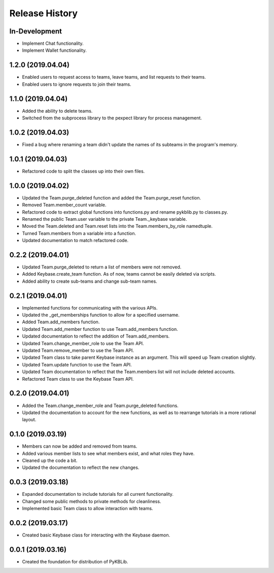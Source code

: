 Release History
===============

In-Development
--------------
- Implement Chat functionality.
- Implement Wallet functionality.

1.2.0 (2019.04.04)
------------------
- Enabled users to request access to teams, leave teams, and list requests to their teams.
- Enabled users to ignore requests to join their teams.

1.1.0 (2019.04.04)
------------------
- Added the ability to delete teams.
- Switched from the subprocess library to the pexpect library for process management.

1.0.2 (2019.04.03)
------------------
- Fixed a bug where renaming a team didn't update the names of its subteams in the program's memory.

1.0.1 (2019.04.03)
------------------
- Refactored code to split the classes up into their own files.

1.0.0 (2019.04.02)
------------------
- Updated the Team.purge_deleted function and added the Team.purge_reset function.
- Removed Team.member_count variable.
- Refactored code to extract global functions into functions.py and rename pykblib.py to classes.py.
- Renamed the public Team.user variable to the private Team._keybase variable.
- Moved the Team.deleted and Team.reset lists into the Team.members_by_role namedtuple.
- Turned Team.members from a variable into a function.
- Updated documentation to match refactored code.

0.2.2 (2019.04.01)
------------------
- Updated Team.purge_deleted to return a list of members were not removed.
- Added Keybase.create_team function. As of now, teams cannot be easily deleted via scripts.
- Added ability to create sub-teams and change sub-team names.

0.2.1 (2019.04.01)
------------------
- Implemented functions for communicating with the various APIs.
- Updated the _get_memberships function to allow for a specified username.
- Added Team.add_members function.
- Updated Team.add_member function to use Team.add_members function.
- Updated documentation to reflect the addition of Team.add_members.
- Updated Team.change_member_role to use the Team API.
- Updated Team.remove_member to use the Team API.
- Updated Team class to take parent Keybase instance as an argument. This will speed up Team creation slightly.
- Updated Team.update function to use the Team API.
- Updated Team documentation to reflect that the Team.members list will not include deleted accounts.
- Refactored Team class to use the Keybase Team API.

0.2.0 (2019.04.01)
------------------
- Added the Team.change_member_role and Team.purge_deleted functions.
- Updated the documentation to account for the new functions, as well as to rearrange tutorials in a more rational layout.

0.1.0 (2019.03.19)
------------------
- Members can now be added and removed from teams.
- Added various member lists to see what members exist, and what roles they have.
- Cleaned up the code a bit.
- Updated the documentation to reflect the new changes.

0.0.3 (2019.03.18)
------------------
- Expanded documentation to include tutorials for all current functionality.
- Changed some public methods to private methods for cleanliness.
- Implemented basic Team class to allow interaction with teams.

0.0.2 (2019.03.17)
------------------
- Created basic Keybase class for interacting with the Keybase daemon.

0.0.1 (2019.03.16)
------------------
- Created the foundation for distribution of PyKBLib.
